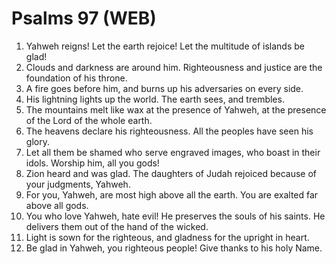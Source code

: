 * Psalms 97 (WEB)
:PROPERTIES:
:ID: WEB/19-PSA097
:END:

1. Yahweh reigns! Let the earth rejoice! Let the multitude of islands be glad!
2. Clouds and darkness are around him. Righteousness and justice are the foundation of his throne.
3. A fire goes before him, and burns up his adversaries on every side.
4. His lightning lights up the world. The earth sees, and trembles.
5. The mountains melt like wax at the presence of Yahweh, at the presence of the Lord of the whole earth.
6. The heavens declare his righteousness. All the peoples have seen his glory.
7. Let all them be shamed who serve engraved images, who boast in their idols. Worship him, all you gods!
8. Zion heard and was glad. The daughters of Judah rejoiced because of your judgments, Yahweh.
9. For you, Yahweh, are most high above all the earth. You are exalted far above all gods.
10. You who love Yahweh, hate evil! He preserves the souls of his saints. He delivers them out of the hand of the wicked.
11. Light is sown for the righteous, and gladness for the upright in heart.
12. Be glad in Yahweh, you righteous people! Give thanks to his holy Name.
